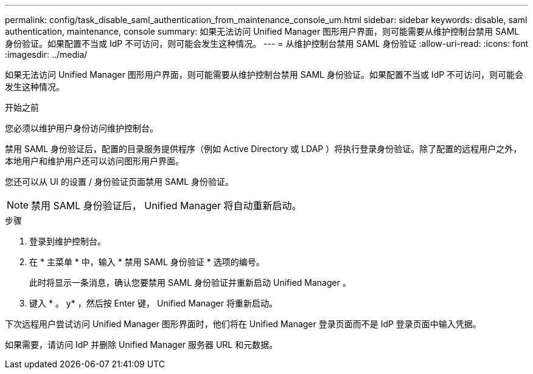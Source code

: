 ---
permalink: config/task_disable_saml_authentication_from_maintenance_console_um.html 
sidebar: sidebar 
keywords: disable, saml authentication, maintenance, console 
summary: 如果无法访问 Unified Manager 图形用户界面，则可能需要从维护控制台禁用 SAML 身份验证。如果配置不当或 IdP 不可访问，则可能会发生这种情况。 
---
= 从维护控制台禁用 SAML 身份验证
:allow-uri-read: 
:icons: font
:imagesdir: ../media/


[role="lead"]
如果无法访问 Unified Manager 图形用户界面，则可能需要从维护控制台禁用 SAML 身份验证。如果配置不当或 IdP 不可访问，则可能会发生这种情况。

.开始之前
您必须以维护用户身份访问维护控制台。

禁用 SAML 身份验证后，配置的目录服务提供程序（例如 Active Directory 或 LDAP ）将执行登录身份验证。除了配置的远程用户之外，本地用户和维护用户还可以访问图形用户界面。

您还可以从 UI 的设置 / 身份验证页面禁用 SAML 身份验证。

[NOTE]
====
禁用 SAML 身份验证后， Unified Manager 将自动重新启动。

====
.步骤
. 登录到维护控制台。
. 在 * 主菜单 * 中，输入 * 禁用 SAML 身份验证 * 选项的编号。
+
此时将显示一条消息，确认您要禁用 SAML 身份验证并重新启动 Unified Manager 。

. 键入 * 。 y* ，然后按 Enter 键， Unified Manager 将重新启动。


下次远程用户尝试访问 Unified Manager 图形界面时，他们将在 Unified Manager 登录页面而不是 IdP 登录页面中输入凭据。

如果需要，请访问 IdP 并删除 Unified Manager 服务器 URL 和元数据。
